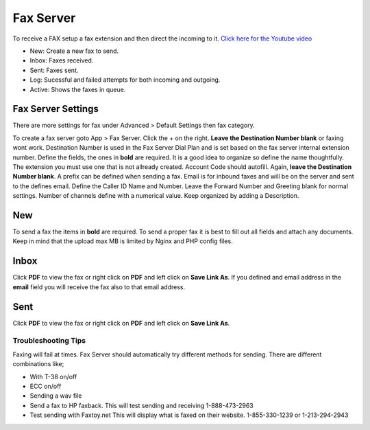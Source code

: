 ************
Fax Server
************

To receive a FAX setup a fax extension and then direct the incoming to it. `Click here for the Youtube video <https://youtu.be/AJHcle2U3n4>`_



.. image:: ../_static/images/fusionpbx_fax.jpg
        :scale: 85%

* New: Create a new fax to send.
* Inbox: Faxes received.
* Sent: Faxes sent.
* Log: Sucessful and failed attempts for both incoming and outgoing.
* Active: Shows the faxes in queue.

Fax Server Settings
====================

There are more settings for fax under Advanced > Default Settings then fax category.

To create a fax server goto App > Fax Server.  Click the + on the right. **Leave the Destination Number blank** or faxing wont work.  Destination Number is used in the Fax Server Dial Plan and is set based on the fax server internal extension number.  Define the fields, the ones in **bold** are required.  It is a good idea to organize so define the name thoughtfully.  The extension you must use one that is not allready created.  Account Code should autofill.  Again, **leave the Destination Number blank**.  A prefix can be defined when sending a fax.  Email is for inbound faxes and will be on the server and sent to the defines email. Define the Caller ID Name and Number.  Leave the Forward Number and Greeting blank for normal settings.  Number of channels define with a numerical value.  Keep organized by adding a Description.



.. image:: ../_static/images/fusionpbx_fax5.jpg
        :scale: 85%



New
====

To send a fax the items in **bold** are required.  To send a proper fax it is best to fill out all fields and attach any documents.  Keep in mind that the upload max MB is limited by Nginx and PHP config files.

.. image:: ../_static/images/fusionpbx_fax1.jpg
        :scale: 85%


Inbox
======

Click **PDF** to view the fax or right click on **PDF** and left click on **Save Link As**. If you defined and email address in the **email** field you will receive the fax also to that email address.


.. image:: ../_static/images/fusionpbx_fax4.jpg
        :scale: 85%




Sent
=====

Click **PDF** to view the fax or right click on **PDF** and left click on **Save Link As**.


.. image:: ../_static/images/fusionpbx_fax3.jpg
        :scale: 85%


Troubleshooting Tips
~~~~~~~~~~~~~~~~~~~~~~

Faxing will fail at times. Fax Server should automatically try different methods for sending. There are different combinations like;

* With T-38 on/off
* ECC on/off
* Sending a wav file
* Send a fax to HP faxback.  This will test sending and receiving 1-888-473-2963
* Test sending with Faxtoy.net This will display what is faxed on their website. 1-855-330-1239 or 1-213-294-2943
